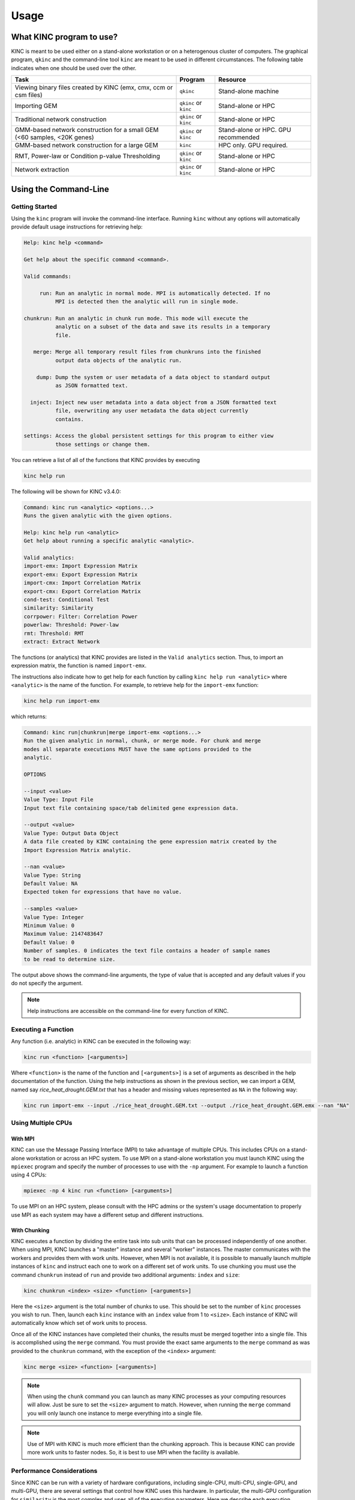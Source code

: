 Usage
=====

What KINC program to use?
-------------------------
KINC is meant to be used either on a stand-alone workstation or on a heterogenous cluster of computers.  The graphical program, ``qkinc`` and the command-line tool ``kinc`` are meant to be used in different circumstances. The following table indicates when one should be used over the other.

+-------------------------------------------+-----------------------+---------------------+
| Task                                      | Program               | Resource            |
+===========================================+=======================+=====================+
| Viewing binary files created              | ``qkinc``             | Stand-alone machine |
| by KINC (emx, cmx, ccm or csm files)      |                       |                     |
+-------------------------------------------+-----------------------+---------------------+
| Importing GEM                             | ``qkinc`` or ``kinc`` | Stand-alone or HPC  |
+-------------------------------------------+-----------------------+---------------------+
| Traditional network construction          | ``qkinc`` or ``kinc`` | Stand-alone or HPC  |
+-------------------------------------------+-----------------------+---------------------+
| GMM-based network construction for a      | ``qkinc`` or ``kinc`` | Stand-alone or HPC. |
| small GEM (<60 samples, <20K genes)       |                       | GPU recommended     |
+-------------------------------------------+-----------------------+---------------------+
| GMM-based network construction for a      | ``kinc``              | HPC only.           |
| large GEM                                 |                       | GPU required.       |
+-------------------------------------------+-----------------------+---------------------+
| RMT, Power-law or Condition p-value       | ``qkinc`` or ``kinc`` | Stand-alone or HPC  |
| Thresholding                              |                       |                     |
+-------------------------------------------+-----------------------+---------------------+
| Network extraction                        | ``qkinc`` or ``kinc`` | Stand-alone or HPC  |
+-------------------------------------------+-----------------------+---------------------+

Using the Command-Line
----------------------

Getting Started
```````````````
Using the ``kinc`` program will invoke the command-line interface.  Running ``kinc`` without any options will automatically provide default usage instructions for retrieving help:

.. code::

    Help: kinc help <command>

    Get help about the specific command <command>.

    Valid commands:

         run: Run an analytic in normal mode. MPI is automatically detected. If no
              MPI is detected then the analytic will run in single mode.

    chunkrun: Run an analytic in chunk run mode. This mode will execute the
              analytic on a subset of the data and save its results in a temporary
              file.

       merge: Merge all temporary result files from chunkruns into the finished
              output data objects of the analytic run.

        dump: Dump the system or user metadata of a data object to standard output
              as JSON formatted text.

      inject: Inject new user metadata into a data object from a JSON formatted text
              file, overwriting any user metadata the data object currently
              contains.

    settings: Access the global persistent settings for this program to either view
              those settings or change them.

You can retrieve a list of all of the functions that KINC provides by executing

.. code:: bash

  kinc help run

The following will be shown for KINC v3.4.0:

.. code::

  Command: kinc run <analytic> <options...>
  Runs the given analytic with the given options.

  Help: kinc help run <analytic>
  Get help about running a specific analytic <analytic>.

  Valid analytics:
  import-emx: Import Expression Matrix
  export-emx: Export Expression Matrix
  import-cmx: Import Correlation Matrix
  export-cmx: Export Correlation Matrix
  cond-test: Conditional Test
  similarity: Similarity
  corrpower: Filter: Correlation Power
  powerlaw: Threshold: Power-law
  rmt: Threshold: RMT
  extract: Extract Network


The functions (or analytics) that KINC provides are listed in the ``Valid analytics`` section.  Thus, to import an expression matrix, the function is named ``import-emx``.

The instructions also indicate how to get help for each function by calling ``kinc help run <analytic>`` where ``<analytic>`` is the name of the function. For example, to retrieve help for the ``import-emx`` function:

.. code:: bash

  kinc help run import-emx

which returns:

.. code::

  Command: kinc run|chunkrun|merge import-emx <options...>
  Run the given analytic in normal, chunk, or merge mode. For chunk and merge
  modes all separate executions MUST have the same options provided to the
  analytic.

  OPTIONS

  --input <value>
  Value Type: Input File
  Input text file containing space/tab delimited gene expression data.

  --output <value>
  Value Type: Output Data Object
  A data file created by KINC containing the gene expression matrix created by the
  Import Expression Matrix analytic.

  --nan <value>
  Value Type: String
  Default Value: NA
  Expected token for expressions that have no value.

  --samples <value>
  Value Type: Integer
  Minimum Value: 0
  Maximum Value: 2147483647
  Default Value: 0
  Number of samples. 0 indicates the text file contains a header of sample names
  to be read to determine size.

The output above shows the command-line arguments, the type of value that is accepted and any default values if you do not specify the argument.

.. note::

  Help instructions are accessible on the command-line for every function of KINC.

Executing a Function
````````````````````
Any function  (i.e. analytic) in KINC can be executed in the following way:

.. code:: bash

  kinc run <function> [<arguments>]

Where ``<function>`` is the name of the function and ``[<arguments>]`` is a set of arguments as described in the help documentation of the function. Using the help instructions as shown in the previous section, we can import a GEM, named say `rice_heat_drought.GEM.txt` that has a header and missing values represented as ``NA`` in the following way:

.. code:: bash

   kinc run import-emx --input ./rice_heat_drought.GEM.txt --output ./rice_heat_drought.GEM.emx --nan "NA"

Using Multiple CPUs
```````````````````
With MPI
::::::::

KINC can use the Message Passing Interface (MPI) to take advantage of multiple CPUs.  This includes CPUs on a stand-alone workstation or across an HPC system.  To use MPI on a stand-alone workstation you must launch KINC using the ``mpiexec`` program and specify the number of processes to use with the ``-np`` argument. For example to launch a function using 4 CPUs:

.. code:: bash

  mpiexec -np 4 kinc run <function> [<arguments>]

To use MPI on an HPC system, please consult with the HPC admins or the system's usage documentation to properly use MPI as each system may have a different setup and different instructions.

With Chunking
:::::::::::::
KINC executes a function by dividing the entire task into sub units that can be processed independently of one another. When using MPI, KINC launches a "master" instance and several "worker" instances. The master communicates with the workers and provides them with work units. However, when MPI is not available, it is possible to manually launch multiple instances of ``kinc`` and instruct each one to work on a different set of work units.  To use chunking you must use the command ``chunkrun`` instead of ``run`` and provide two additional arguments:  ``index`` and ``size``:

.. code:: bash

  kinc chunkrun <index> <size> <function> [<arguments>]

Here the ``<size>`` argument is the total number of chunks to use.  This should be set to the number of ``kinc`` processes you wish to run.  Then, launch each ``kinc`` instance with an ``index`` value from 1 to ``<size>``.  Each instance of KINC will automatically know which set of work units to process.

Once all of the KINC instances have completed their chunks, the results must be merged together into a single file.  This is  accomplished using the ``merge`` command.  You must provide the exact same arguments to the ``merge`` command as was provided to the ``chunkrun`` command, with the exception of the ``<index>`` argument:

.. code:: bash

  kinc merge <size> <function> [<arguments>]

.. note::

  When using the ``chunk`` command you can launch as many KINC processes as your computing resources will allow. Just be sure to set the ``<size>`` argument to match.  However, when running the ``merge`` command you will only launch one instance to merge everything into a single file.

.. note::

  Use of MPI with KINC is much more efficient than the chunking approach. This is because KINC can provide more work units to faster nodes. So, it is best to use MPI when the facility is available.


Performance Considerations
``````````````````````````
Since KINC can be run with a variety of hardware configurations, including single-CPU, multi-CPU, single-GPU, and multi-GPU, there are several settings that control how KINC uses this hardware. In particular, the multi-GPU configuration for ``similarity`` is the most complex and uses all of the execution parameters. Here we describe each execution parameter and provide recommendations based on performance benchmarking and experience.

- **CUDA/OpenCL Thread Size**: Determines the number of worker threads per GPU. Increasing this value can increase performance by utilizing the GPU more fully, but setting this value too high can also decrease performance due to the overhead of switching between many threads. A safe value for this parameter is 2 threads, however on newer hardware it may be possible to use more threads and achieve better performance. This parameter is set using the ``threads`` option in the KINC settings.

- **MPI Work Block Size**: Determines the number of work items per MPI work block. It is effectively the maximum number of work items that a worker thread can process in parallel. In practice, the work block size does not affect performance so long as it is greater than or equal to the global work size, so the default value of 32,768 should work well. This parameter is set using the ``--bsize`` option in the ``similarity`` analytic.

- **Global Work Size**: Determines the number of work items that a worker thread processes in parallel on the GPU. It should be large enough to fully utilize the GPU, but setting it too large can also decrease performance due to global memory congestion and work imbalance on the GPU. In practice, the default value of 4096 seems to work the best. This parameter is set using the ``--gisze`` option in the ``similarity`` analytic.

- **Local Work Size**: Determines the OpenCL local work size (CUDA block size) of each GPU kernel. In general, the optimal value for this parameter depends heavily on the particular GPU kernel, but since all of the GPU kernels in KINC are memory-intensive, the local work size should be small to prevent global memory congestion. In practice, a value of 16 or 32 (the default) works the best. This parameter is set using the ``--lsize`` option in the ``similarity`` analytic.


Global Settings
```````````````
KINC maintains a set of global settings. These are parameters that control the behavior of KINC and are persistent between KINC executions. If a setting change is made by one instance of KINC, it is set for all instances.  You can see the list of settings provided by KINC by executing the following command:

.. code:: bash

  kinc settings

The above command results in the following:

.. code::

  SETTINGS

              CUDA Device: 0
            OpenCL Device: 0:0
  CUDA/OpenCL Thread Size: 4
          MPI Buffer Size: 4
  Chunk Working Directory: .
             Chunk Prefix: chunk
          Chunk Extension: abd
                  Logging: off

The settings and their meaning are described in the following table:

+------------------+--------------------------------------------------------------------+
| Setting          | Description                                                        |
+==================+====================================================================+
| CUDA Device      | The index of the default GPU device for use with the CUDA          |
|                  | drivers. This defaults to index 0 on a machine with a GPU          |
+------------------+--------------------------------------------------------------------+
| OpenCL Device    | The index of the default GPU device for use with the               |
|                  | OpenCL drivers. This defaults to index 0:0 on a machine with a GPU |
+------------------+--------------------------------------------------------------------+
| CUDA/OpenCL      | The number of threads to use for the GPU.                          |
| Thread Size      |                                                                    |
+------------------+--------------------------------------------------------------------+
| MPI Buffer Size  | The size of the MPI buffer when the master and worker nodes        |
|                  | communicate                                                        |
+------------------+--------------------------------------------------------------------+
| Chunk Working    | The directory where the chunk results files will go                |
| Directory        |                                                                    |
+------------------+--------------------------------------------------------------------+
| Chunk Prefix     | The prefix that will be used for all of the chunk files.           |
+------------------+--------------------------------------------------------------------+
| Chunk Extension  | The extension that will be used for all of the chunk files.        |
+------------------+--------------------------------------------------------------------+
| Logging          | For debugging purposes, KINC will provide very deep logging. Users |
|                  | need not ever enable loggingas this is meant for KINC developers.  |
+------------------+--------------------------------------------------------------------+

To change a setting, use the following command-line:

.. code:: bash

  kinc settings set <parameter> <value>

For example, to disable the CUDA Device:

.. code:: bash

  kinc settings set cuda none

.. note::

  Most users will never need to adjust these persistent settings.

Accessing Metadata
``````````````````
KINC strives to ensure reproducibility of results by maintaining system and user metadata within each file.  You can access metadata via the command-line for viewing.  System meta data maintains a complete provenance for how the file was created. System metadata is immutable. User metadata consists of information about the run of the analytic.

Retrieving System Metadata
::::::::::::::::::::::::::
To view the system meta data for any KINC file use the following command:

.. code:: bash

  kinc dump <file> system

Where ``<file>`` is the path to a KINC generated file.  Metadata will be output in JSON format similar to the following example from an expression matrix (.emx extension) file:

.. code:: JSON

  {
      "command": {
          "analytic": "Import Expression Matrix",
          "options": {
              "input": "../../01-input_data/rice_heat_drought/rice_heat_drought.GEM.FPKM.filtered.txt",
              "nan": "NA",
              "output": "rice_heat_drought.GEM.FPKM.filtered.emx",
              "samples": "0"
          }
      },
      "input": {
      },
      "uuid": "{ae169a67-363d-4a8c-8a04-de0fd8d974f8}",
      "version": {
          "ace": {
              "major": 3,
              "minor": 2,
              "revision": 0
          },
          "kinc": {
              "major": 3,
              "minor": 4,
              "revision": 0
          }
      }
  }

Notice that the metadata provides the exact command-line and arguments that were used to produce the file, as well as a unique  UUID for the file and the versions of the ACE and KINC that were used to produce the file.

As KINC files are used in other functions, the system metadata is preserved. Therefore the complete provenance from beginning to end for creation of the file is maintained. Consider the following example of system metadata from a correlation matrix (.cmx extesion) file. Notice it has the exact command-line arguments for the ``similarity`` function, but also includes the system metadata for all of the input files that it used, including the expression matrix.

.. code:: JSON

  {
      "command": {
          "analytic": "Similarity",
          "options": {
              "bsize": "0",
              "ccm": "rice_heat_drought.GEM.FPKM.filtered.ccm",
              "clusmethod": "gmm",
              "cmx": "rice_heat_drought.GEM.FPKM.filtered.cmx",
              "corrmethod": "spearman",
              "crit": "ICL",
              "gsize": "4096",
              "input": "rice_heat_drought.GEM.FPKM.filtered.emx",
              "lsize": "32",
              "maxclus": "5",
              "maxcorr": "1",
              "minclus": "1",
              "mincorr": "0.5",
              "minexpr": "-inf",
              "minsamp": "25",
              "postout": "TRUE",
              "preout": "TRUE"
          }
      },
      "input": {
          "rice_heat_drought.GEM.FPKM.filtered.emx": {
              "system": {
                  "command": {
                      "analytic": "Import Expression Matrix",
                      "options": {
                          "input": "../../01-input_data/rice_heat_drought/rice_heat_drought.GEM.FPKM.filtered.txt",
                          "nan": "NA",
                          "output": "rice_heat_drought.GEM.FPKM.filtered.emx",
                          "samples": "0"
                      }
                  },
                  "input": {
                  },
                  "uuid": "{ae169a67-363d-4a8c-8a04-de0fd8d974f8}",
                  "version": {
                      "ace": {
                          "major": 0,
                          "minor": 0,
                          "revision": 999
                      },
                      "kinc": {
                          "major": 3,
                          "minor": 3,
                          "revision": 0
                      }
                  }
              },

   <trimmed here for brevity>


Retrieving User Metadata
::::::::::::::::::::::::
User metadata can be retrieved using a similar command:

.. code:: bash

  kinc dump <file> user


Using the Graphical Interface
-----------------------------
KINC provides a graphical user interface (GUI) for viewing binary output files and for executing less computationally intensie jobs.  The graphical interface is meant to run only on a stand-alone workstation as it cannot launch multiple worker instances as the command-line version can do.  This section provides a brief over of the GUI.   To launch ``qkinc`` simply call it on the command-line:

.. code:: bash

  qkinc

When the GUI first appears, it is a simple dialog box with a menu:

.. figure:: images/KINC_GUI1.png
   :alt: KINC GUI

The following items are available in the main menu:

File: for general settings and information.
  - `Settings`:  Used to adjust KINC's global persistent settings.
  - `About`:  Provides information about KINC.
  - `Exit`: Closes the program.

Open: for opening KINC binary files
  - `Expression Matrix`:  Opens an expression matrix for viewing.
  - `Cluster Matrix`: Opens GMM cluster details for each edge in the network.
  - `Correlation Matrix`: Opens the similarity (or correlation) matrix.
  - `Condition-Specific Clusters Matrix`: Opens the the matrix containing the results from the Cluster-Specific thresholding.

Execute: for running the functions of KINC
  - `Import Expression Matrix`:  Imports a GEM. Corresponds to the ``import-emx`` function.
  - `Export Expression Matrix`:  Exports a GEM. corresponds to the ``export-emx`` function.
  - `Import Correlation Matrix`:  Imports a correlation matrix.  Correponds to the ``import-cmx`` function
  - `Export Correlation Matrix`: Exports a correlation matrix. Correponds to the ``export-cmx`` function.
  - `Similarity`: Performs pairwise correlation analysis for both traditional and GMM approaches. Corresponds to the ``similarity`` function.
  - `Filter: Correlation Power`: Performs power analysis to remove edges with low power. Corresponds to the  ``corrpower`` function.
  - `Threshold: Condition-Specific`: Performs condition-specific thresholding. Corresponds to the ``cond-test`` function.
  - `Threshold: Power-law`: Performs thresholding using the power-law to ensure a scale-free network. Corresponds to the ``powerlaw`` function.
  - `Threshold: RMT`: Performs thresholding using Random Matrix Theory. Corresponds to the ``rmt`` function.
  - `Extract Network`:  Extracs the final method by applying the threshold.  Correpsonds to the ``extract function.``


Executing a Function
````````````````````
To execute a function, simply select it from the `Execute` menu. A dialog box will appear providing a form to enter the argumetns for the function. The form for importing a GEM is shown in the following screenshot:

.. figure:: images/KINC_GUI_import_emx.png
  :alt: KINC GUI import-exm function

A view of the ``similarity`` function is shown in the following screenshot:

.. figure:: images/KINC_GUI_similarity.png
  :alt: KINC GUI similarity function

Viewing Help
````````````
On each form, as shown in the previous two screenshots, more information about each parameter can be obtained by left clicking on the argument.  A `Whats this?` toolkit will appear.  Click the tooltip to see the help for that parameter.

.. figure:: images/KINC_GUI_whats_this.png
  :alt: KINC GUI What's this tooltip

Global Settings
```````````````
As previously described in the `Global Settings` section for the `Command-line Usage`, KINC provides a set of persistent global settings that remain set even when the KINC GUI is closed.  Settings changes made on the command-line or via the GUI are persistently the same for both the command-line and GUI versions.  You can view and change the global settings via the **File > Settings** menu. A view of the settings form is shown below:

.. figure:: images/KINC_GUI_settings.png
  :alt: KINC GUI Settings Dialogue

.. note::

  Please see the description of each setting in the `Global Settings` section for the `Command-line Usage` above.


Viewing files
`````````````
To save storage space and speed calculations, KINC maintains its own compressed file formats in binary.  Despite their reduced size, these files can become quite large. Therefore, the KINC GUI offers highly responsive viewers for these files.  To view any binary file created by KINC, select the appropriate option from the **Open** menu.  An example GEM is shown in the following screenshot by selecting **Open > Expression Matrix**

.. figure:: images/KINC_GUI_emx.png
  :alt: KINC GUI expression matrix viewer

The similarity (or correlation) matrix can be viewed via the menu **Open > Correlation Matrix** and an example is shown below.

.. figure:: images/KINC_GUI_cmx.png
  :alt: KINC GUI correlation matrix viewer

Notice, the correlation matrix is sparse in that many values are missing. This is because KINC was instructed to only retain correlation values above an absolute value of 0.5.

Accessing Metadata
``````````````````
KINC strives to ensure reproducibility of results by maintaining system and user metadata within each file.  You can access metadata via the GUI for viewing.  System meta data maintains a complete provenance for how the file was created, and is immutable. User metadata consists of information about the run of the analytic.

Viewing System Metadata
:::::::::::::::::::::::
To view the system meta data for any KINC file, you must first open the file via the ``Open`` menu.  In the window that appears (as seen in the previous figures), a ``File`` menu is present.  Selecting  **File > System Metadata** will provide a new window with a clickable tree view of the system metadata.  The following view is of the System metadata for the same  file shown in the command-line example above.

.. figure:: images/KINC_GUI_system_metadata.png
  :alt: KINC GUI system metadata


The metadata provides the exact command-line and arguments that were used to produce the file, as well as a unique  UUID for the file and the versions of the ACE and KINC that were used to produce the file.

As KINC files are used in other functions, the system metadata is preserved. Therefore the complete provenance from beginning to end for creation of the file is maintained. The following view of system metadata is from a correlation matrix (.cmx extesion) file that used the expression matrix file as input. Notice it has the exact command-line arguments for the ``similarity`` function, but also includes the system metadata for all of the input files that it used, including the expression matrix.


.. figure:: images/KINC_GUI_system_metadata2.png
  :alt: KINC GUI system metadata 2


Retrieving User Metadata
::::::::::::::::::::::::
User metadata can be retrieved by selecting the **File > User Metadata** menu item in the file viewer window.  An example of the user metadata from a correlation matrix file:

.. figure:: images/KINC_GUI_user_metadata.png
  :alt: KINC GUI user metadata

Using KINC with Docker
----------------------
KINC can be installed and run on both a stand-alone workstation or via an HPC cluster. However, sometimes it is not possible to install the dependencies required by KINC.  Therefore, a Docker image and a Nextflow workflow are provided to help ease use when installation proves difficult.

This solution does require installation of `Docker <https://www.docker.com/>`_ which does require administrative (i.e. root) access to the machine. You must also follow the instructions on the `nvidia-docker <https://github.com/NVIDIA/nvidia-docker>_` site to make this work.

The KINC docker image comes pre-installed with all dependencies. The Dockerfile for KINC is available in the KINC Github repository, and Docker images are maintained on DockerHub under ``systemsgenetics/kinc``. This method currently does not support the GUI version of KINC.

To use KINC in an interactive Docker container execute the following:

.. code:: bash

  nvidia-docker run --rm -it systemsgenetics/kinc:3.4.0 bash

The command above will provide access to the terminal inside of the image where commands such as the following can be executed:

.. code:: bash

  > nvidia-smi
  > kinc settings

You will need to share the input and output data between the Docker container and the host machine, which can be done by mounting a directory with the ``-v`` argument.  The example below mounts the current directory specified by the `$PWD` environment variable onto the `/root` directory of the image:

.. code:: bash

  nvidia-docker run --rm -it -v $PWD:/root systemsgenetics/kinc:3.4.0 bash
  > ls

Automating KINC with Nextflow
-----------------------------
Once you are familiar with KINC and wish to automate the full workflow, you can use the `KINC-nf <https://github.com/SystemsGenetics/KINC-nf.git>`__ nextflow pipeline, which can run the full KINC workflow on nearly any computing environment with very little setup required. Consult the KINC-nf repository on Github for instructions.

.. note::

  Before you use the KINC-nf workflow to automate the full process, it is recommended to be fully familiar with KINC and all of its functions.
